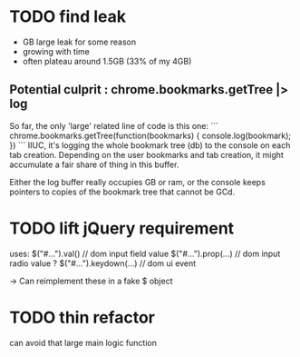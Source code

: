 * TODO find leak
  - GB large leak for some reason
  - growing with time
  - often plateau around 1.5GB (33% of my 4GB)

** Potential culprit : chrome.bookmarks.getTree |> log

   So far, the only 'large' related line of code is this one:
   ```
   chrome.bookmarks.getTree(function(bookmarks) { console.log(bookmark); })
   ```
   IIUC, it's logging the whole bookmark tree (db) to the console on each tab creation.
   Depending on the user bookmarks and tab creation, it might accumulate a fair
   share of thing in this buffer.

   Either the log buffer really occupies GB or ram, or the console keeps pointers
   to copies of the bookmark tree that cannot be GCd.

* TODO lift jQuery requirement
  uses:
    $("#...").val()         // dom input field value
    $("#...").prop(...)     // dom input radio value ?
    $("#...").keydown(...)  // dom ui event
    
  -> Can reimplement these in a fake $ object
  
* TODO thin refactor
  can avoid that large main logic function

